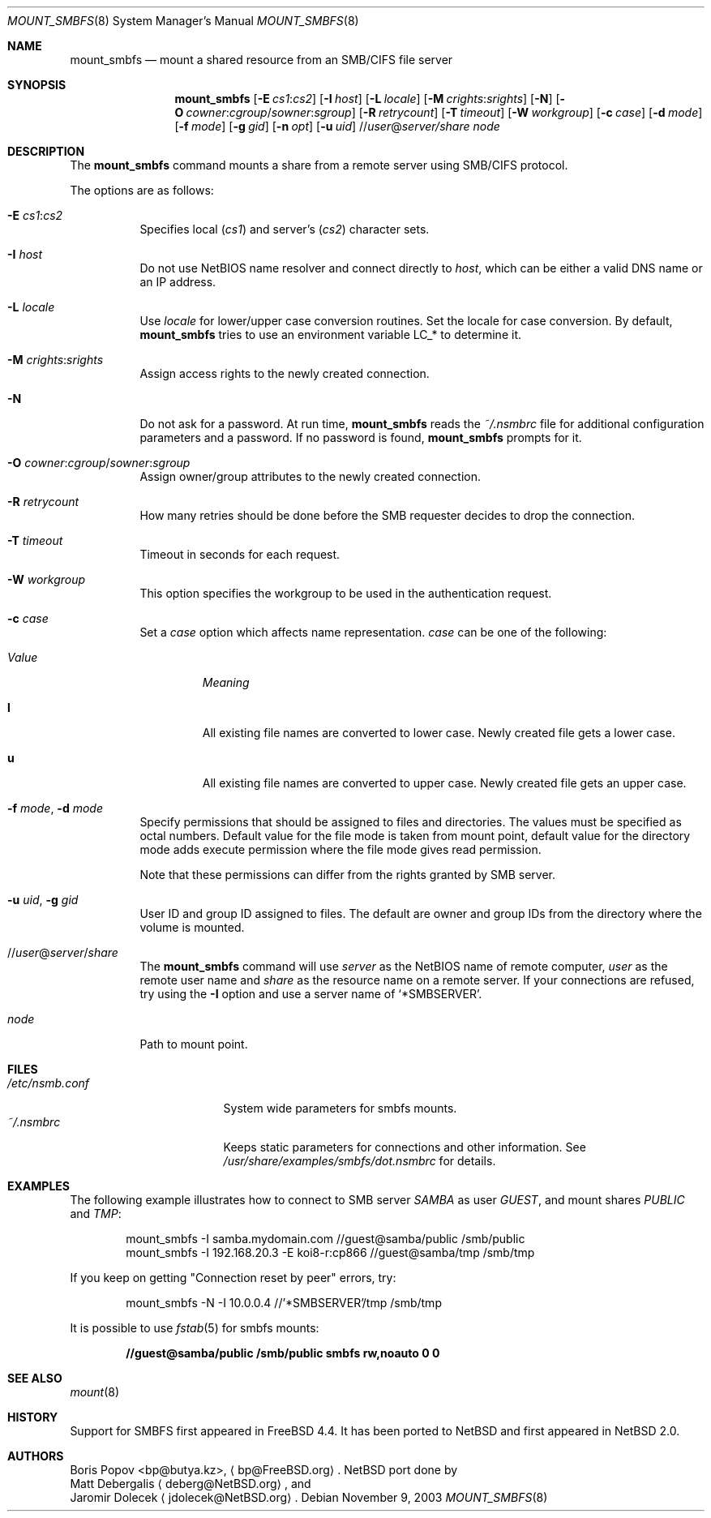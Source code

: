 .\" $NetBSD: mount_smbfs.8,v 1.12 2007/07/21 22:41:09 rumble Exp $
.\" from: Id: mount_smbfs.8,v 1.10 2002/04/16 02:47:41 bp Exp
.\"
.\" Copyright (c) 2003 The NetBSD Foundation, Inc.
.\" All rights reserved.
.\"
.\" Redistribution and use in source and binary forms, with or without
.\" modification, are permitted provided that the following conditions
.\" are met:
.\" 1. Redistributions of source code must retain the above copyright
.\"    notice, this list of conditions and the following disclaimer.
.\" 2. Redistributions in binary form must reproduce the above copyright
.\"    notice, this list of conditions and the following disclaimer in the
.\"    documentation and/or other materials provided with the distribution.
.\" 3. All advertising materials mentioning features or use of this software
.\"    must display the following acknowledgement:
.\"        This product includes software developed by the NetBSD
.\"        Foundation, Inc. and its contributors.
.\" 4. Neither the name of The NetBSD Foundation nor the names of its
.\"    contributors may be used to endorse or promote products derived
.\"    from this software without specific prior written permission.
.\"
.\" THIS SOFTWARE IS PROVIDED BY THE NETBSD FOUNDATION, INC. AND CONTRIBUTORS
.\" ``AS IS'' AND ANY EXPRESS OR IMPLIED WARRANTIES, INCLUDING, BUT NOT LIMITED
.\" TO, THE IMPLIED WARRANTIES OF MERCHANTABILITY AND FITNESS FOR A PARTICULAR
.\" PURPOSE ARE DISCLAIMED.  IN NO EVENT SHALL THE FOUNDATION OR CONTRIBUTORS
.\" BE LIABLE FOR ANY DIRECT, INDIRECT, INCIDENTAL, SPECIAL, EXEMPLARY, OR
.\" CONSEQUENTIAL DAMAGES (INCLUDING, BUT NOT LIMITED TO, PROCUREMENT OF
.\" SUBSTITUTE GOODS OR SERVICES; LOSS OF USE, DATA, OR PROFITS; OR BUSINESS
.\" INTERRUPTION) HOWEVER CAUSED AND ON ANY THEORY OF LIABILITY, WHETHER IN
.\" CONTRACT, STRICT LIABILITY, OR TORT (INCLUDING NEGLIGENCE OR OTHERWISE)
.\" ARISING IN ANY WAY OUT OF THE USE OF THIS SOFTWARE, EVEN IF ADVISED OF THE
.\" POSSIBILITY OF SUCH DAMAGE.
.\"
.Dd November 9, 2003
.Dt MOUNT_SMBFS 8
.Os
.Sh NAME
.Nm mount_smbfs
.Nd "mount a shared resource from an SMB/CIFS file server"
.Sh SYNOPSIS
.Nm
.Op Fl E Ar cs1 : Ns Ar cs2
.Op Fl I Ar host
.Op Fl L Ar locale
.Op Fl M Ar crights : Ns Ar srights
.Op Fl N
.Op Fl O Ar cowner : Ns Ar cgroup Ns / Ns Ar sowner : Ns Ar sgroup
.Op Fl R Ar retrycount
.Op Fl T Ar timeout
.Op Fl W Ar workgroup
.Op Fl c Ar case
.Op Fl d Ar mode
.Op Fl f Ar mode
.Op Fl g Ar gid
.Op Fl n Ar opt
.Op Fl u Ar uid
.Sm off
.No // Ar user No @ Ar server / Ar share
.Sm on
.Ar node
.Sh DESCRIPTION
The
.Nm
command mounts a share from a remote server using SMB/CIFS protocol.
.Pp
The options are as follows:
.Bl -tag -width indent
.It Fl E Ar cs1 : Ns Ar cs2
Specifies local
.Pq Ar cs1
and server's
.Pq Ar cs2
character sets.
.It Fl I Ar host
Do not use NetBIOS name resolver and connect directly to
.Ar host ,
which can be either a valid DNS name or an IP address.
.It Fl L Ar locale
Use
.Ar locale
for lower/upper case conversion routines.
Set the locale for case conversion.
By default,
.Nm
tries to use an environment variable
.Ev LC_*
to determine it.
.It Fl M Ar crights : Ns Ar srights
Assign access rights to the newly created connection.
.\" See
.\" .Xr nsmb 8
.\" for theory.
.It Fl N
Do not ask for a password.
At run time,
.Nm
reads the
.Pa ~/.nsmbrc
file for additional configuration parameters and a password.
If no password is found,
.Nm
prompts for it.
.It Fl O Ar cowner : Ns Ar cgroup Ns / Ns Ar sowner : Ns Ar sgroup
Assign owner/group attributes to the newly created connection.
.\" See
.\" .Xr nsmb 8
.\" for theory.
.It Fl R Ar retrycount
How many retries should be done before the SMB requester decides to drop
the connection.
.It Fl T Ar timeout
Timeout in seconds for each request.
.It Fl W Ar workgroup
This option specifies the workgroup to be used in the authentication request.
.It Fl c Ar case
Set a
.Ar case
option which affects name representation.
.Ar case
can be one of the following:
.Bl -tag -width ".Em Value"
.It Em Value
.Em Meaning
.It Cm l
All existing file names are converted to lower case.
Newly created file gets a lower case.
.It Cm u
All existing file names are converted to upper case.
Newly created file gets an upper case.
.El
.It Fl f Ar mode , Fl d Ar mode
Specify permissions that should be assigned to files and directories.
The values must be specified as octal numbers.
Default value for the file mode
is taken from mount point, default value for the directory mode adds execute
permission where the file mode gives read permission.
.Pp
Note that these permissions can differ from the rights granted by SMB
server.
.It Fl u Ar uid , Fl g Ar gid
User ID and group ID assigned to files.
The default are owner and group IDs from
the directory where the volume is mounted.
.It No // Ns Ar user Ns @ Ns Ar server Ns / Ns Ar share
The
.Nm
command will use
.Ar server
as the NetBIOS name of remote computer,
.Ar user
as the remote user name and
.Ar share
as the resource name on a remote server.
If your connections are refused, try using the
.Fl I
option and use a server name of
.Bk -words
.Sq "*SMBSERVER" .
.Ek
.It Ar node
Path to mount point.
.El
.Sh FILES
.Bl -tag -width " /etc/nsmb.conf" -compact
.It Pa /etc/nsmb.conf
System wide parameters for smbfs mounts.
.It Pa ~/.nsmbrc
Keeps static parameters for connections and other information.
See
.Pa /usr/share/examples/smbfs/dot.nsmbrc
for details.
.El
.Sh EXAMPLES
The following example illustrates how to connect to SMB server
.Em SAMBA
as user
.Em GUEST ,
and mount shares
.Em PUBLIC
and
.Em TMP :
.Bd -literal -offset indent
mount_smbfs -I samba.mydomain.com //guest@samba/public /smb/public
mount_smbfs -I 192.168.20.3 -E koi8-r:cp866 //guest@samba/tmp /smb/tmp
.Ed
.Pp
If you keep on getting "Connection reset by peer" errors, try:
.Bd -literal -offset indent
mount_smbfs -N -I 10.0.0.4 //'*SMBSERVER'/tmp /smb/tmp
.Ed
.Pp
It is possible to use
.Xr fstab 5
for smbfs mounts:
.Pp
.Dl "//guest@samba/public    /smb/public     smbfs  rw,noauto 0   0"
.Sh SEE ALSO
.Xr mount 8
.Sh HISTORY
Support for SMBFS first appeared in
.Fx 4.4 .
It has been ported to
.Nx
and first appeared in
.Nx 2.0 .
.Sh AUTHORS
.An Boris Popov Aq bp@butya.kz ,
.Aq bp@FreeBSD.org .
.Nx
port done by
.An Matt Debergalis
.Aq deberg@NetBSD.org ,
and
.An Jaromir Dolecek
.Aq jdolecek@NetBSD.org .
